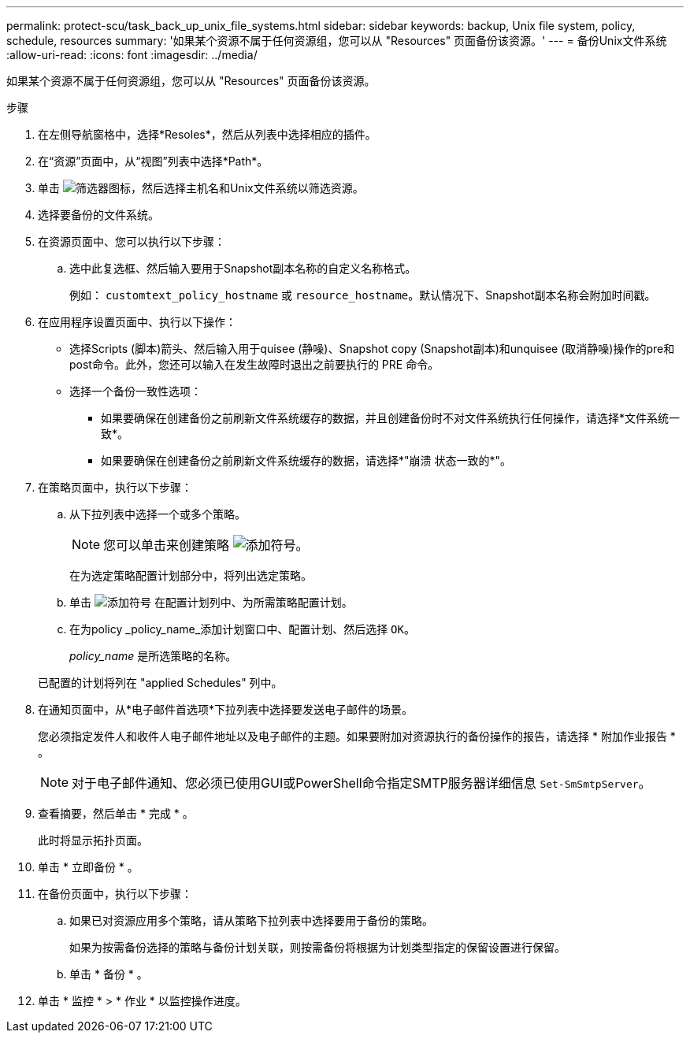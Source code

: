 ---
permalink: protect-scu/task_back_up_unix_file_systems.html 
sidebar: sidebar 
keywords: backup, Unix file system, policy, schedule, resources 
summary: '如果某个资源不属于任何资源组，您可以从 "Resources" 页面备份该资源。' 
---
= 备份Unix文件系统
:allow-uri-read: 
:icons: font
:imagesdir: ../media/


[role="lead"]
如果某个资源不属于任何资源组，您可以从 "Resources" 页面备份该资源。

.步骤
. 在左侧导航窗格中，选择*Resoles*，然后从列表中选择相应的插件。
. 在“资源”页面中，从“视图”列表中选择*Path*。
. 单击 image:../media/filter_icon.png["筛选器图标"]，然后选择主机名和Unix文件系统以筛选资源。
. 选择要备份的文件系统。
. 在资源页面中、您可以执行以下步骤：
+
.. 选中此复选框、然后输入要用于Snapshot副本名称的自定义名称格式。
+
例如： `customtext_policy_hostname` 或 `resource_hostname`。默认情况下、Snapshot副本名称会附加时间戳。



. 在应用程序设置页面中、执行以下操作：
+
** 选择Scripts (脚本)箭头、然后输入用于quisee (静噪)、Snapshot copy (Snapshot副本)和unquisee (取消静噪)操作的pre和post命令。此外，您还可以输入在发生故障时退出之前要执行的 PRE 命令。
** 选择一个备份一致性选项：
+
*** 如果要确保在创建备份之前刷新文件系统缓存的数据，并且创建备份时不对文件系统执行任何操作，请选择*文件系统一致*。
*** 如果要确保在创建备份之前刷新文件系统缓存的数据，请选择*"崩溃 状态一致的*"。




. 在策略页面中，执行以下步骤：
+
.. 从下拉列表中选择一个或多个策略。
+

NOTE: 您可以单击来创建策略 image:../media/add_policy_from_resourcegroup.gif["添加符号"]。

+
在为选定策略配置计划部分中，将列出选定策略。

.. 单击 image:../media/add_policy_from_resourcegroup.gif["添加符号"] 在配置计划列中、为所需策略配置计划。
.. 在为policy _policy_name_添加计划窗口中、配置计划、然后选择 `OK`。
+
_policy_name_ 是所选策略的名称。

+
已配置的计划将列在 "applied Schedules" 列中。



. 在通知页面中，从*电子邮件首选项*下拉列表中选择要发送电子邮件的场景。
+
您必须指定发件人和收件人电子邮件地址以及电子邮件的主题。如果要附加对资源执行的备份操作的报告，请选择 * 附加作业报告 * 。

+

NOTE: 对于电子邮件通知、您必须已使用GUI或PowerShell命令指定SMTP服务器详细信息 `Set-SmSmtpServer`。

. 查看摘要，然后单击 * 完成 * 。
+
此时将显示拓扑页面。

. 单击 * 立即备份 * 。
. 在备份页面中，执行以下步骤：
+
.. 如果已对资源应用多个策略，请从策略下拉列表中选择要用于备份的策略。
+
如果为按需备份选择的策略与备份计划关联，则按需备份将根据为计划类型指定的保留设置进行保留。

.. 单击 * 备份 * 。


. 单击 * 监控 * > * 作业 * 以监控操作进度。

